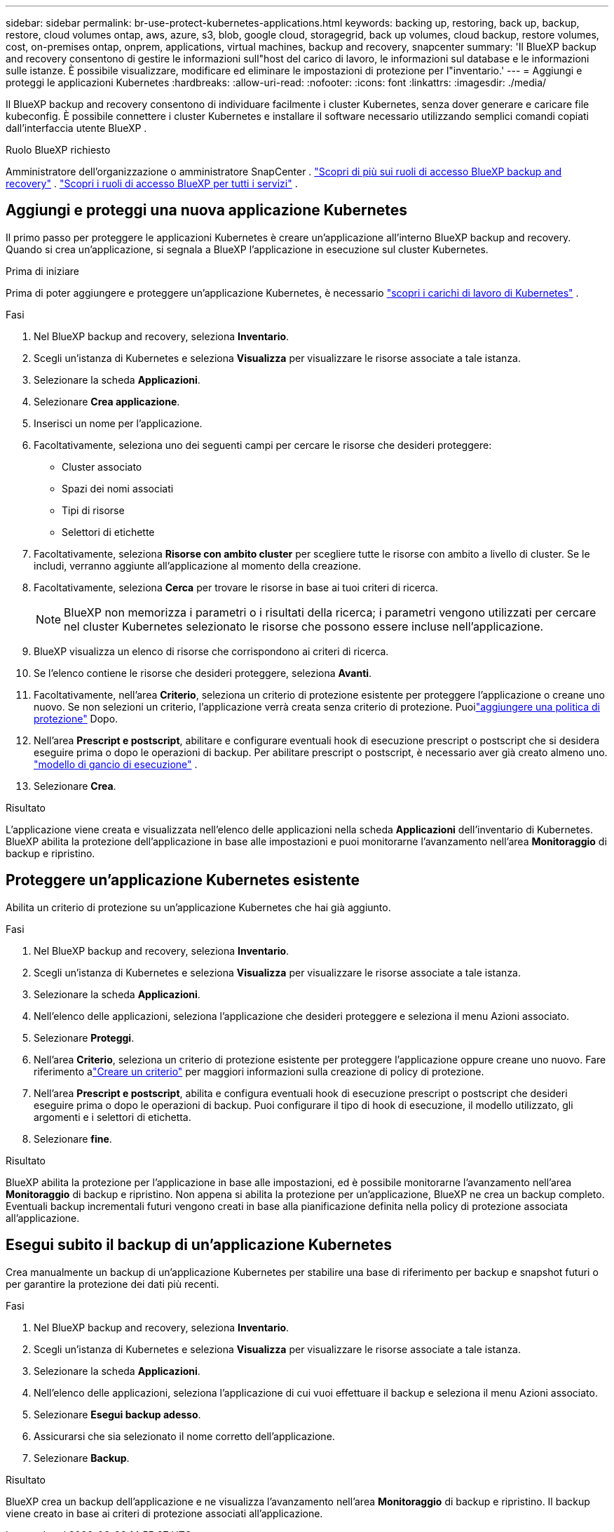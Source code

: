 ---
sidebar: sidebar 
permalink: br-use-protect-kubernetes-applications.html 
keywords: backing up, restoring, back up, backup, restore, cloud volumes ontap, aws, azure, s3, blob, google cloud, storagegrid, back up volumes, cloud backup, restore volumes, cost, on-premises ontap, onprem, applications, virtual machines, backup and recovery, snapcenter 
summary: 'Il BlueXP backup and recovery consentono di gestire le informazioni sull"host del carico di lavoro, le informazioni sul database e le informazioni sulle istanze. È possibile visualizzare, modificare ed eliminare le impostazioni di protezione per l"inventario.' 
---
= Aggiungi e proteggi le applicazioni Kubernetes
:hardbreaks:
:allow-uri-read: 
:nofooter: 
:icons: font
:linkattrs: 
:imagesdir: ./media/


[role="lead"]
Il BlueXP backup and recovery consentono di individuare facilmente i cluster Kubernetes, senza dover generare e caricare file kubeconfig. È possibile connettere i cluster Kubernetes e installare il software necessario utilizzando semplici comandi copiati dall'interfaccia utente BlueXP .

.Ruolo BlueXP richiesto
Amministratore dell'organizzazione o amministratore SnapCenter . link:reference-roles.html["Scopri di più sui ruoli di accesso BlueXP backup and recovery"] .  https://docs.netapp.com/us-en/bluexp-setup-admin/reference-iam-predefined-roles.html["Scopri i ruoli di accesso BlueXP per tutti i servizi"^] .



== Aggiungi e proteggi una nuova applicazione Kubernetes

Il primo passo per proteggere le applicazioni Kubernetes è creare un'applicazione all'interno BlueXP backup and recovery. Quando si crea un'applicazione, si segnala a BlueXP l'applicazione in esecuzione sul cluster Kubernetes.

.Prima di iniziare
Prima di poter aggiungere e proteggere un'applicazione Kubernetes, è necessario link:br-start-discover.html["scopri i carichi di lavoro di Kubernetes"] .

.Fasi
. Nel BlueXP backup and recovery, seleziona *Inventario*.
. Scegli un'istanza di Kubernetes e seleziona *Visualizza* per visualizzare le risorse associate a tale istanza.
. Selezionare la scheda *Applicazioni*.
. Selezionare *Crea applicazione*.
. Inserisci un nome per l'applicazione.
. Facoltativamente, seleziona uno dei seguenti campi per cercare le risorse che desideri proteggere:
+
** Cluster associato
** Spazi dei nomi associati
** Tipi di risorse
** Selettori di etichette


. Facoltativamente, seleziona *Risorse con ambito cluster* per scegliere tutte le risorse con ambito a livello di cluster. Se le includi, verranno aggiunte all'applicazione al momento della creazione.
. Facoltativamente, seleziona *Cerca* per trovare le risorse in base ai tuoi criteri di ricerca.
+

NOTE: BlueXP non memorizza i parametri o i risultati della ricerca; i parametri vengono utilizzati per cercare nel cluster Kubernetes selezionato le risorse che possono essere incluse nell'applicazione.

. BlueXP visualizza un elenco di risorse che corrispondono ai criteri di ricerca.
. Se l'elenco contiene le risorse che desideri proteggere, seleziona *Avanti*.
. Facoltativamente, nell'area *Criterio*, seleziona un criterio di protezione esistente per proteggere l'applicazione o creane uno nuovo. Se non selezioni un criterio, l'applicazione verrà creata senza criterio di protezione. Puoilink:br-use-policies-create.html#create-a-policy["aggiungere una politica di protezione"] Dopo.
. Nell'area *Prescript e postscript*, abilitare e configurare eventuali hook di esecuzione prescript o postscript che si desidera eseguire prima o dopo le operazioni di backup. Per abilitare prescript o postscript, è necessario aver già creato almeno uno. link:br-use-manage-execution-hook-templates.html["modello di gancio di esecuzione"] .
. Selezionare *Crea*.


.Risultato
L'applicazione viene creata e visualizzata nell'elenco delle applicazioni nella scheda *Applicazioni* dell'inventario di Kubernetes. BlueXP abilita la protezione dell'applicazione in base alle impostazioni e puoi monitorarne l'avanzamento nell'area *Monitoraggio* di backup e ripristino.



== Proteggere un'applicazione Kubernetes esistente

Abilita un criterio di protezione su un'applicazione Kubernetes che hai già aggiunto.

.Fasi
. Nel BlueXP backup and recovery, seleziona *Inventario*.
. Scegli un'istanza di Kubernetes e seleziona *Visualizza* per visualizzare le risorse associate a tale istanza.
. Selezionare la scheda *Applicazioni*.
. Nell'elenco delle applicazioni, seleziona l'applicazione che desideri proteggere e seleziona il menu Azioni associato.
. Selezionare *Proteggi*.
. Nell'area *Criterio*, seleziona un criterio di protezione esistente per proteggere l'applicazione oppure creane uno nuovo.  Fare riferimento alink:br-use-policies-create.html#create-a-policy["Creare un criterio"] per maggiori informazioni sulla creazione di policy di protezione.
. Nell'area *Prescript e postscript*, abilita e configura eventuali hook di esecuzione prescript o postscript che desideri eseguire prima o dopo le operazioni di backup. Puoi configurare il tipo di hook di esecuzione, il modello utilizzato, gli argomenti e i selettori di etichetta.
. Selezionare *fine*.


.Risultato
BlueXP abilita la protezione per l'applicazione in base alle impostazioni, ed è possibile monitorarne l'avanzamento nell'area *Monitoraggio* di backup e ripristino. Non appena si abilita la protezione per un'applicazione, BlueXP ne crea un backup completo. Eventuali backup incrementali futuri vengono creati in base alla pianificazione definita nella policy di protezione associata all'applicazione.



== Esegui subito il backup di un'applicazione Kubernetes

Crea manualmente un backup di un'applicazione Kubernetes per stabilire una base di riferimento per backup e snapshot futuri o per garantire la protezione dei dati più recenti.

.Fasi
. Nel BlueXP backup and recovery, seleziona *Inventario*.
. Scegli un'istanza di Kubernetes e seleziona *Visualizza* per visualizzare le risorse associate a tale istanza.
. Selezionare la scheda *Applicazioni*.
. Nell'elenco delle applicazioni, seleziona l'applicazione di cui vuoi effettuare il backup e seleziona il menu Azioni associato.
. Selezionare *Esegui backup adesso*.
. Assicurarsi che sia selezionato il nome corretto dell'applicazione.
. Selezionare *Backup*.


.Risultato
BlueXP crea un backup dell'applicazione e ne visualizza l'avanzamento nell'area *Monitoraggio* di backup e ripristino. Il backup viene creato in base ai criteri di protezione associati all'applicazione.
